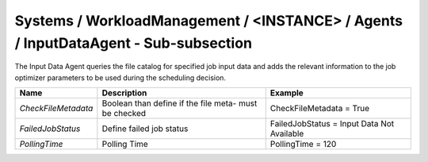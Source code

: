 Systems / WorkloadManagement / <INSTANCE> / Agents / InputDataAgent - Sub-subsection
=================================================================================

The Input Data Agent queries the file catalog for specified job input data and adds the relevant information to the 
job optimizer parameters to be used during the scheduling decision.

+---------------------+---------------------------------------+--------------------------------------------+
| **Name**            | **Description**                       | **Example**                                |
+---------------------+---------------------------------------+--------------------------------------------+
| *CheckFileMetadata* | Boolean than define if the file meta- | CheckFileMetadata = True                   |
|                     | must be checked                       |                                            |
+---------------------+---------------------------------------+--------------------------------------------+
| *FailedJobStatus*   | Define failed job status              | FailedJobStatus = Input Data Not Available |
+---------------------+---------------------------------------+--------------------------------------------+
| *PollingTime*       | Polling Time                          | PollingTime = 120                          |
+---------------------+---------------------------------------+--------------------------------------------+
